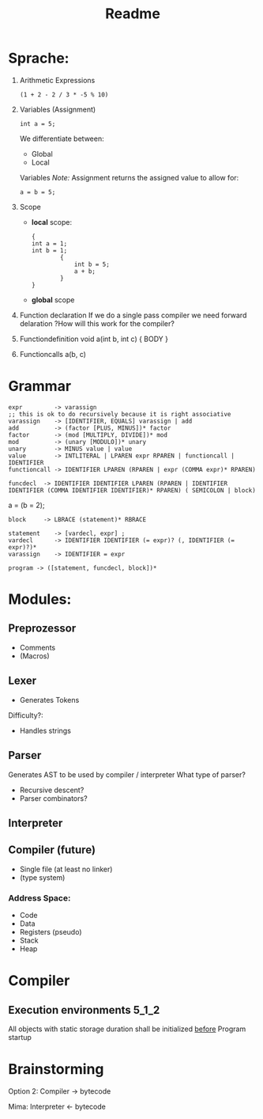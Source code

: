 #+TITLE: Readme

* Sprache:
1. Arithmetic Expressions
   #+begin_example
   (1 + 2 - 2 / 3 * -5 % 10)
   #+end_example
2. Variables (Assignment)
   #+begin_example
   int a = 5;
   #+end_example
   We differentiate between:
   - Global
   - Local
   Variables
   /Note:/
      Assignment returns the assigned value to allow for:
      #+begin_example
      a = b = 5;
      #+end_example
3. Scope
   - *local* scope:
     #+begin_example
     {
     int a = 1;
     int b = 1;
             {
                 int b = 5;
                 a + b;
             }
     }
     #+end_example
   - *global* scope

4. Function declaration
   If we do a single pass compiler we need forward delaration
   ?How will this work for the compiler?
5. Functiondefinition
   void a(int b, int c) { BODY }
6. Functioncalls
   a(b, c)

* Grammar
#+begin_src
expr         -> varassign
;; this is ok to do recursively because it is right associative
varassign    -> [IDENTIFIER, EQUALS] varassign | add
add          -> (factor [PLUS, MINUS])* factor
factor       -> (mod [MULTIPLY, DIVIDE])* mod
mod          -> (unary [MODULO])* unary
unary        -> MINUS value | value
value        -> INTLITERAL | LPAREN expr RPAREN | functioncall | IDENTIFIER
functioncall -> IDENTIFIER LPAREN (RPAREN | expr (COMMA expr)* RPAREN)
#+end_src

#+begin_src
funcdecl  -> IDENTIFIER IDENTIFIER LPAREN (RPAREN | IDENTIFIER IDENTIFIER (COMMA IDENTIFIER IDENTIFIER)* RPAREN) ( SEMICOLON | block)
#+end_src

a = (b = 2);

#+begin_src block
block     -> LBRACE (statement)* RBRACE
#+end_src

#+begin_src
statement    -> [vardecl, expr] ;
vardecl      -> IDENTIFIER IDENTIFIER (= expr)? (, IDENTIFIER (= expr)?)*
varassign    -> IDENTIFIER = expr
#+end_src

#+begin_src
program -> ([statement, funcdecl, block])*
#+end_src


* Modules:
** Preprozessor
- Comments
- (Macros)
** Lexer
- Generates Tokens
Difficulty?:
- Handles strings
** Parser
Generates AST to be used by compiler / interpreter
What type of parser?
- Recursive descent?
- Parser combinators?

** Interpreter
** Compiler (future)
- Single file (at least no linker)
- (type system)

*** Address Space:
- Code
- Data
- Registers (pseudo)
- Stack
- Heap
* Compiler
** Execution environments :5_1_2:
All objects with static storage duration shall be initialized _before_ Program startup

* Brainstorming
Option 2:
Compiler -> bytecode

Mima:
Interpreter <- bytecode
